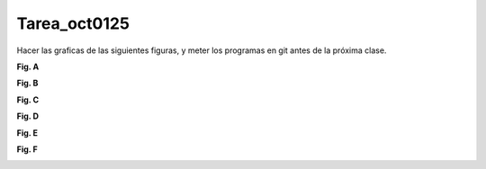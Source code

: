 Tarea_oct0125
=============

Hacer las graficas de las siguientes figuras, y meter los programas en git antes de la próxima clase.

**Fig. A**

.. image:: i01.png

**Fig. B**

.. image:: i02.png

**Fig. C**

.. image:: i03.png

**Fig. D**

.. image:: i04.png

**Fig. E**

.. image:: i05.png

**Fig. F**

.. image:: i06.png


